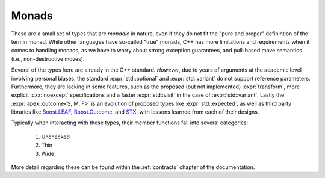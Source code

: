 Monads
======

These are a small set of types that are *monadic* in nature, even if they do
not fit the "pure and proper" definintion of the termin monad. While other
languages have so-called "true" monads, C++ has more limitations and
requirements when it comes to handling monads, as we have to worry about strong
exception guarantees, and pull-based move semantics (i.e., non-destructive
moves).

Several of the types here are already in the C++ standard. *However*, due to
years of arguments at the academic level involving personal biases, the
standard :expr:`std::optional` and :expr:`std::variant` do not support
reference parameters. Furthermore, they are lacking in some features, such as
the proposed (but not implemented) :expr:`transform`, more explicit
:cxx:`noexcept` specifications and a faster :expr:`std::visit` in the case of
:expr:`std::variant`. Lastly the :expr:`apex::outcome<S, M, F>` is an evolution
of proposed types like :expr:`std::expected`, as well as third party libraries
like Boost.LEAF_, Boost.Outcome_, and STX_, with lessons learned from each of
their designs.

Typically when interacting with these types, their member functions fall into
several categories:

  1. Unchecked
  2. Thin
  3. Wide

More detail regarding these can be found within the :ref:`contracts` chapter
of the documentation.

.. namespace:: apex

.. struct:: template <class T> optional

   .. type:: value_type = T

   :struct:`Optional <optional>` manages an *optional* value (hence the name),
   much like the type found within the C++ standard library. However, unlike
   the C++ standard library, a few additional extensions are added. These
   include functions proposed within :wg21:`P07983`, several additional
   functions in the same vein as :wg21:`P07983`, a :func:`try_emplace` member
   function, several other operations found within Rust's
   :rust:`std::option::Option`, and the ability to have an :expr:`optional<T&>`
   (albeit with a slightly reduced interface).

   Unchecked APIs require the user to verify that :expr:`has_value() == true`
   before calling them, otherwise the program can be considered to exhibit
   undefined behavior or is simply ill-formed (no diagnostic required).

   .. function:: value_type const&& operator * () const&& noexcept
                 value_type&& operator * () && noexcept

      .. note:: These are disabled if :type:`value_type` is :expr:`T&`

      :contract: Unchecked
      :returns: rvalue reference to the stored :type:`value_type`

   .. function:: value_type const& operator * () const& noexcept
                 value_type& operator * () & noexcept

      :contract: Unchecked
      :returns: lvalue reference to the stored :type:`value_type`.

   .. function:: value_type const* operator -> () const noexcept
                 value_type* operator -> () noexcept

      The arrow operator overload mimics the one found within the C++ standard
      library's :expr:`std::optional<T>`.

      :contract: Unchecked
      :returns: Address of the stored value

   .. function:: value_type const&& value () const&& noexcept(false)
                 value_type&& value () && noexcept(false)

      First checks if :expr:`has_value() == true`. If this fails,
      :struct:`apex::bad_optional_access` is thrown.

      .. note:: These are disabled if :type:`value_type` is :expr:`T&`.

      :contract: Wide
      :returns: rvalue reference to the stored :type:`value_type`.
      :throws: :struct:`apex::bad_optional_access`

   .. function:: value_type const& value () const& noexcept(false)
                 value_type& value () & noexcept(false)

      First checks if :expr:`has_value() == true`. If :cxx:`false`,
      :struct:`apex::bad_optional_access` is thrown.

      :contract: Wide
      :returns: lvalue reference to the stored :type:`value_type`.
      :throws: :struct:`apex::bad_optional_access`

   .. function:: constexpr bool has_value () const noexcept

      :contract: Thin
      :returns: Whether the :struct:`optional` has been initialized with a
                value or not

   .. function:: constexpr specialization_of<optional> and_then (invocable<value_type const&&>&& f) const&&
                 constexpr specialization_of<optional> and_then (invocable<value_type const&>&& f) const&
                 constexpr specialization_of<optional> and_then (invocable<value_type&&>&& f) &&
                 constexpr specialization_of<optional> and_then (invocable<value_type&>&& f) &

      Takes any :expr:`invocable<value_type>` (where :type:`value_type` matches
      the same qualifiers as :expr:`*this`) that returns *some kind of*
      template specialization of :struct:`optional`. If :expr:`has_value() ==
      true`, :expr:`f` is invoked with the value returned by :func:`operator*`,
      otherwise an empty :struct:`optional` is returned.


      :noexcept: :expr:`safely_invocable<decltype(f), value_type>` where
                 :type:`value_type` has the same qualifiers as :cxx:`*this`.
      :returns: :struct:`optional` whose :type:`value_type` is the result of
                invoking :expr:`f`


   .. function:: constexpr optional or_else (invocable&& f) const&&
                 constexpr optional or_else (invocable&& f) const&
                 constexpr optional or_else (invocable&& f) &&
                 constexpr optional or_else (invocable&& f) &

      When :expr:`has_value() == false`, the result of invoke :expr:`f` is used
      to construct an :struct:`optional`. If the return type of :expr:`f` is
      :expr:`void`, then an empty :expr:`optional<value_type>` is returned.

      :returns: :expr:`*this` if :expr:`has_value() == true` else the result of
                invoking :expr:`f`
      :noexcept: :expr:`safely_invocable<decltype(f)>`

   .. function:: constexpr auto transform (invocable<value_type const&&>&& f) const&&
                 constexpr auto transform (invocable<value_type const&>&& f) const&
                 constexpr auto transform (invocable<value_type&&>&& f) &&
                 constexpr auto transform (invocable<value_type&>&& f) &

      :noexcept: :expr:`safely_invocable<decltype(f), value_type>`
      :returns: :struct:`optional` whose :type:`value_type` is the result of invoking
                :expr:`f`.

      :usage:
        .. code-block:: cpp
           :name: transform-usage
 
           apex::optional<int> optional { 42 };
           [[maybe_unused]] auto result = optional.transform([] (int i) {
             return i + i;
           });
           assert(result.value() == 84);

   .. function:: constexpr auto transform_or (U&& dv, invocable<value_type const&&>&& f) const&&
                 constexpr auto transform_or (U&& dv, invocable<value_type const&>&& f) const&
                 constexpr auto transform_or (U&& dv, invocable<value_type&&>&& f) &&
                 constexpr auto transform_or (U&& dv, invocable<value_type&>&& f) &

      .. todo:: Create a proper function signature explanation

      :parameter dv: Value used as a return when :expr:`has_value() == false`.
      :constraint: :texpr:`U&&` must be
                   :expr:`convertible_to<invoke_result<decltype(f), value_type>>`
      :noexcept: :expr:`safely_invocable<value_type>`
      :return: :expr:`optional<invoke_result_t<decltype(f), value_type>>`
               (where :type:`value_type` has the same matching qualifiers as
               :expr:`*this`) if :expr:`has_value() == true`, or
               :expr:static_cast<invoke_result_t<decltype(f), value_type>>(dv)`
               when :expr:`has_value() == false`.

   .. function:: constexpr auto transform_or_else (invocable&& df, invocable<value_type const&&>&& f) const&&
                 constexpr auto transform_or_else (invocable&& df, invocable<value_type const&>&& f) const&
                 constexpr auto transform_or_else (invocable&& df, invocable<value_type&&>&& f) &&
                 constexpr auto transform_or_else (invocable&& df, invocable<value_type&>&& f) &

       .. todo:: Create a proper function signature explanation

      :parameter default_function: Function whose return type is used when
                                   :expr:`has_value() == false`.
      :return: :expr:`optional<invoke_result_t<decltype(f), value_type>>` if
               :expr:`has_value() == true`, or
               :expr:`optional<invoke_result_t<decltype(df)>>` when
               :expr:`has_value() == false`.



.. struct:: template <class A, class B> either

   .. todo:: This is a stub and needs to be filled out with a proper interface

.. struct:: template <class S, class M, class F> outcome

   .. todo:: This is a stub and needs to be filled out with a proper interface

.. _Boost.Outcome: https://boostorg.github.io/outcome/
.. _Boost.LEAF: https://boostorg.github.io/leaf/
.. _STX: https://lamarrr.github.io/STX
